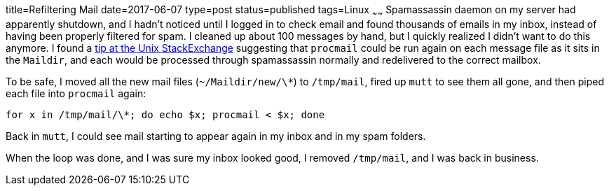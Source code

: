 title=Refiltering Mail
date=2017-06-07
type=post
status=published
tags=Linux
~~~~~~
Spamassassin daemon
on my server
had apparently shutdown,
and I hadn't noticed
until I logged in
to check email and found thousands
of emails in my inbox,
instead of having been properly filtered
for spam.
I cleaned up about 100 messages by hand,
but I quickly realized I didn't want to do this anymore.
I found a
https://unix.stackexchange.com/questions/41971/how-can-i-apply-my-procmail-filters-to-my-maildir-inbox[tip at the Unix StackExchange]
suggesting that `procmail`
could be run again
on each message file
as it sits in the `Maildir`,
and each would be processed
through spamassassin normally
and redelivered
to the correct mailbox.

To be safe,
I moved all the new mail files
(`~/Maildir/new/\*`)
to `/tmp/mail`,
fired up `mutt` to see them all gone,
and then piped each file into
`procmail` again:
----
for x in /tmp/mail/\*; do echo $x; procmail < $x; done
----

Back in `mutt`,
I could see mail starting
to appear again in my inbox
and in my spam folders.

When the loop was done,
and I was sure my inbox looked good,
I removed `/tmp/mail`,
and I was back in business.
